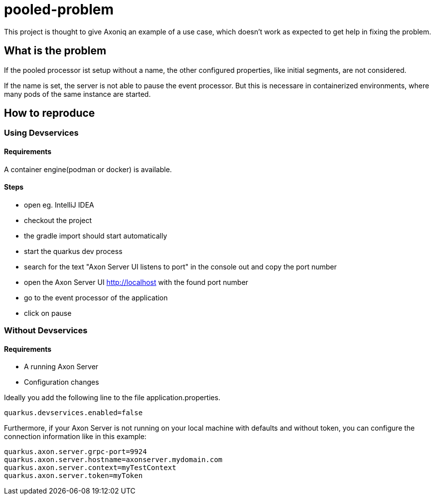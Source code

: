 = pooled-problem

This project is thought to give Axoniq an example of a use case, which doesn't work as expected to get help in fixing the problem.

== What is the problem

If the pooled processor ist setup without a name, the other configured properties, like initial segments, are not considered.

If the name is set, the server is not able to pause the event processor. But this is necessare in containerized environments, where many pods of the same instance are started.

== How to reproduce

=== Using Devservices

==== Requirements
A container engine(podman or docker) is available.

==== Steps

* open eg. IntelliJ IDEA
* checkout the project
* the gradle import should start automatically
* start the quarkus dev process
* search for the text "Axon Server UI listens to port" in the console out and copy the port number
* open the Axon Server UI http://localhost with the found port number
* go to the event processor of the application
* click on pause

=== Without Devservices

==== Requirements
* A running Axon Server
* Configuration changes

Ideally you add the following line to the file application.properties.

[source,properties]
----
quarkus.devservices.enabled=false
----

Furthermore, if your Axon Server is not running on your local machine with defaults and without token, you can configure the connection information like in this example:

[source,properties]
----
quarkus.axon.server.grpc-port=9924
quarkus.axon.server.hostname=axonserver.mydomain.com
quarkus.axon.server.context=myTestContext
quarkus.axon.server.token=myToken
----


